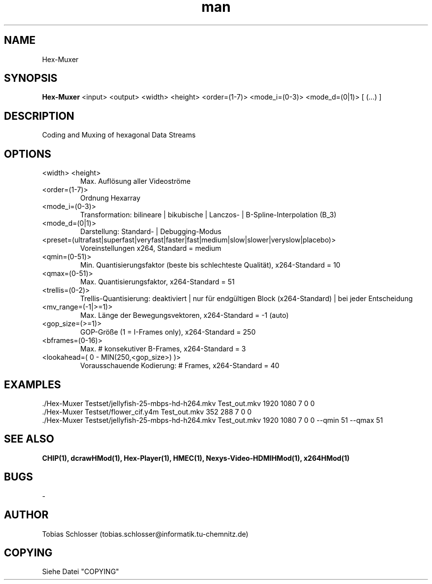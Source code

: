 .\" Hex-Muxer.man


.TH man 1 "7. November 2017" "1.0" "Hex-Muxer Man Page"


.SH NAME
Hex-Muxer

.SH SYNOPSIS
.B Hex-Muxer
<input> <output> <width> <height> <order=(1-7)> <mode_i=(0-3)> <mode_d=(0|1)> [ (...) ]

.SH DESCRIPTION
Coding and Muxing of hexagonal Data Streams


.SH OPTIONS

.IP "<width> <height>"
Max. Auflösung aller Videoströme

.IP <order=(1-7)>
Ordnung Hexarray

.IP <mode_i=(0-3)>
Transformation: bilineare | bikubische | Lanczos- | B-Spline-Interpolation (B_3)

.IP <mode_d=(0|1)>
Darstellung: Standard- | Debugging-Modus

.IP <preset=(ultrafast|superfast|veryfast|faster|fast|medium|slow|slower|veryslow|placebo)>
Voreinstellungen x264, Standard = medium

.IP <qmin=(0-51)>
Min. Quantisierungsfaktor (beste bis schlechteste Qualität), x264-Standard = 10

.IP <qmax=(0-51)>
Max. Quantisierungsfaktor, x264-Standard = 51

.IP <trellis=(0-2)>
Trellis-Quantisierung: deaktiviert | nur für endgültigen Block (x264-Standard) | bei jeder Entscheidung

.IP <mv_range=(-1|>=1)>
Max. Länge der Bewegungsvektoren, x264-Standard = -1 (auto)

.IP <gop_size=(>=1)>
GOP-Größe (1 = I-Frames only), x264-Standard = 250

.IP <bframes=(0-16)>
Max. # konsekutiver B-Frames, x264-Standard = 3

.IP "<lookahead=( 0 - MIN(250,<gop_size>) )>"
Vorausschauende Kodierung: # Frames, x264-Standard = 40


.SH EXAMPLES
 ./Hex-Muxer Testset/jellyfish-25-mbps-hd-h264.mkv Test_out.mkv 1920 1080 7 0 0
 ./Hex-Muxer Testset/flower_cif.y4m                Test_out.mkv  352  288 7 0 0
 ./Hex-Muxer Testset/jellyfish-25-mbps-hd-h264.mkv Test_out.mkv 1920 1080 7 0 0 --qmin 51 --qmax 51

.SH SEE ALSO
.B CHIP(1), dcrawHMod(1), Hex-Player(1), HMEC(1), Nexys-Video-HDMIHMod(1), x264HMod(1)

.SH BUGS
-

.SH AUTHOR
Tobias Schlosser (tobias.schlosser@informatik.tu-chemnitz.de)

.SH COPYING
Siehe Datei "COPYING"

